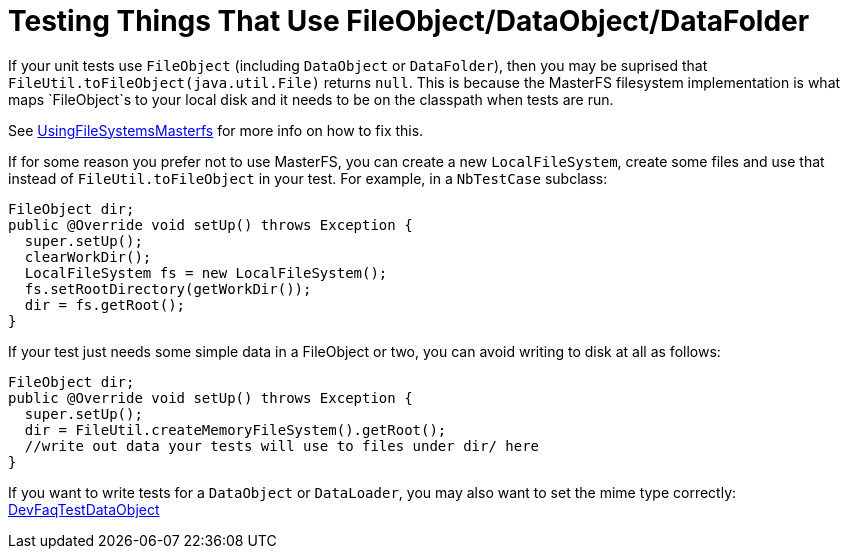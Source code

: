 // 
//     Licensed to the Apache Software Foundation (ASF) under one
//     or more contributor license agreements.  See the NOTICE file
//     distributed with this work for additional information
//     regarding copyright ownership.  The ASF licenses this file
//     to you under the Apache License, Version 2.0 (the
//     "License"); you may not use this file except in compliance
//     with the License.  You may obtain a copy of the License at
// 
//       http://www.apache.org/licenses/LICENSE-2.0
// 
//     Unless required by applicable law or agreed to in writing,
//     software distributed under the License is distributed on an
//     "AS IS" BASIS, WITHOUT WARRANTIES OR CONDITIONS OF ANY
//     KIND, either express or implied.  See the License for the
//     specific language governing permissions and limitations
//     under the License.
//

= Testing Things That Use FileObject/DataObject/DataFolder
:page-layout: wikidev
:page-tags: wiki, devfaq, needsreview
:jbake-status: published
:keywords: Apache NetBeans wiki TestingThingsThatUseFileObjectDataObjectDataFolder
:description: Apache NetBeans wiki TestingThingsThatUseFileObjectDataObjectDataFolder
:toc: left
:toc-title:
:page-syntax: true
:page-wikidevsection: _running_and_writing_tests
:page-position: 5


If your unit tests use `FileObject` (including `DataObject` or `DataFolder`), then you may be suprised that `FileUtil.toFileObject(java.util.File)` returns `null`. This is because the MasterFS filesystem implementation is what maps `FileObject`s to your local disk and it needs to be on the classpath when tests are run.

See xref:wiki::wiki/UsingFileSystemsMasterfs.adoc[UsingFileSystemsMasterfs] for more info on how to fix this.

If for some reason you prefer not to use MasterFS, you can create a new `LocalFileSystem`, create some files and use that instead of `FileUtil.toFileObject` in your test.  For example, in a `NbTestCase` subclass:

[source,java]
----

FileObject dir;
public @Override void setUp() throws Exception {
  super.setUp();
  clearWorkDir();
  LocalFileSystem fs = new LocalFileSystem();
  fs.setRootDirectory(getWorkDir());
  dir = fs.getRoot();
}
----

If your test just needs some simple data in a FileObject or two, you can avoid writing to disk at all as follows:

[source,java]
----

FileObject dir;
public @Override void setUp() throws Exception {
  super.setUp();
  dir = FileUtil.createMemoryFileSystem().getRoot();
  //write out data your tests will use to files under dir/ here
}
----

If you want to write tests for a `DataObject` or `DataLoader`, you may also want to set the mime type correctly: xref:./DevFaqTestDataObject.adoc[DevFaqTestDataObject]
